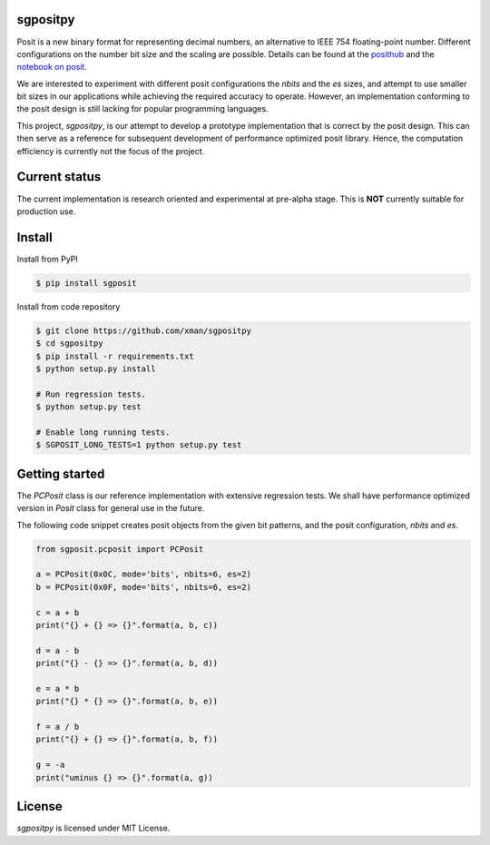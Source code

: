 sgpositpy
=========
.. image:: https://travis-ci.org/xman/sgpositpy.svg?branch=master
   :alt: sgpositpy regression test status on Travis CI
   :target: https://travis-ci.org/xman/sgpositpy

.. image:: https://ci.appveyor.com/api/projects/status/3t1q732w1cf4somj/branch/master?svg=true
   :alt: sgpositpy regression test status on Appveyor
   :target: https://ci.appveyor.com/project/xman/sgpositpy

.. image:: https://img.shields.io/badge/License-MIT-yellow.svg
   :alt: sgpositpy under MIT license
   :target: https://github.com/xman/sgpositpy/blob/master/LICENSE

Posit is a new binary format for representing decimal numbers, an alternative to
IEEE 754 floating-point number. Different configurations on the number bit size
and the scaling are possible. Details can be found at the posithub_ and the
`notebook on posit`_.

We are interested to experiment with different posit configurations the `nbits`
and the `es` sizes, and attempt to use smaller bit sizes in our applications
while achieving the required accuracy to operate. However, an implementation
conforming to the posit design is still lacking for popular programming
languages.

This project, *sgpositpy*, is our attempt to develop a prototype implementation
that is correct by the posit design. This can then serve as a reference for
subsequent development of performance optimized posit library. Hence, the
computation efficiency is currently not the focus of the project.

.. _posithub: https://posithub.org
.. _notebook on posit: https://posithub.org/docs/Posits4.pdf


Current status
==============
The current implementation is research oriented and experimental at pre-alpha stage.
This is **NOT** currently suitable for production use.


Install
=======
Install from PyPI

.. code:: bash

    $ pip install sgposit


Install from code repository

.. code:: bash

    $ git clone https://github.com/xman/sgpositpy
    $ cd sgpositpy
    $ pip install -r requirements.txt
    $ python setup.py install

    # Run regression tests.
    $ python setup.py test

    # Enable long running tests.
    $ SGPOSIT_LONG_TESTS=1 python setup.py test


Getting started
===============
The `PCPosit` class is our reference implementation with extensive regression
tests. We shall have performance optimized version in `Posit` class for general
use in the future.

The following code snippet creates posit objects from the given bit patterns,
and the posit configuration, `nbits` and `es`.

.. code:: python

    from sgposit.pcposit import PCPosit

    a = PCPosit(0x0C, mode='bits', nbits=6, es=2)
    b = PCPosit(0x0F, mode='bits', nbits=6, es=2)

    c = a + b
    print("{} + {} => {}".format(a, b, c))

    d = a - b
    print("{} - {} => {}".format(a, b, d))

    e = a * b
    print("{} * {} => {}".format(a, b, e))

    f = a / b
    print("{} + {} => {}".format(a, b, f))

    g = -a
    print("uminus {} => {}".format(a, g))


License
=======
*sgpositpy* is licensed under MIT License.
